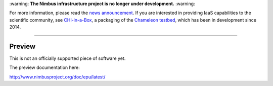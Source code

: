 \:warning: **The Nimbus infrastructure project is no longer under development.** :warning:

For more information, please read the `news announcement <http://www.nimbusproject.org/news/#440>`_. If you are interested in providing IaaS capabilities to the scientific community, see `CHI-in-a-Box <https://github.com/chameleoncloud/chi-in-a-box>`_, a packaging of the `Chameleon testbed <https://www.chameleoncloud.org>`_, which has been in development since 2014.

----

======================================
Preview
======================================

This is not an officially supported piece of software yet.

The preview documentation here:

http://www.nimbusproject.org/doc/epu/latest/
